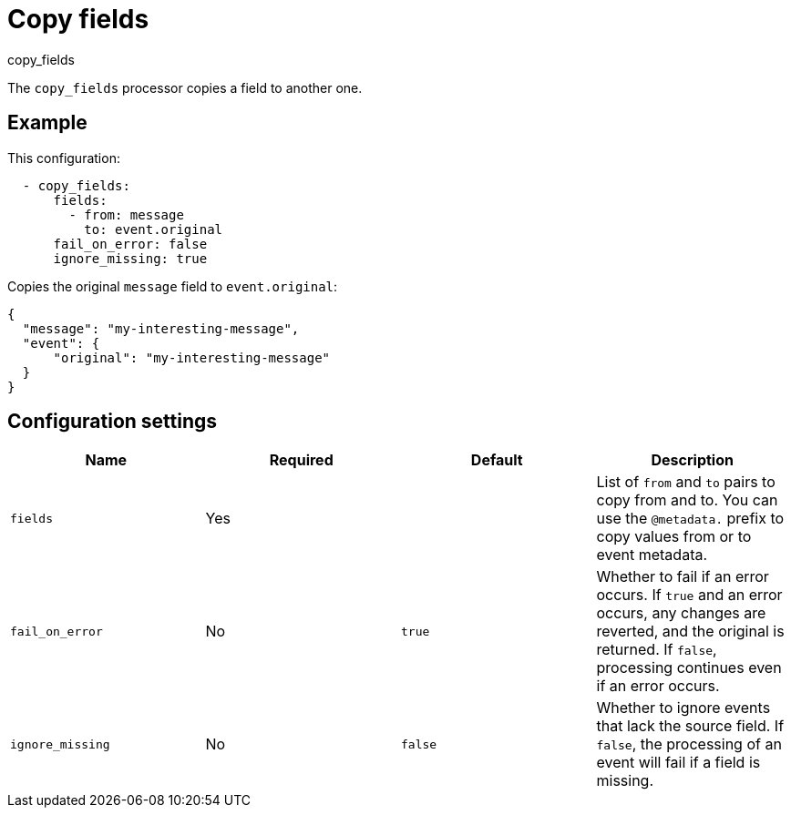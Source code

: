 [[copy_fields-processor]]
= Copy fields

++++
<titleabbrev>copy_fields</titleabbrev>
++++

The `copy_fields` processor copies a field to another one.

[discrete]
== Example

This configuration:

[source,yaml]
----
  - copy_fields:
      fields:
        - from: message
          to: event.original
      fail_on_error: false
      ignore_missing: true
----

Copies the original `message` field to `event.original`:

[source,json]
-----
{
  "message": "my-interesting-message",
  "event": {
      "original": "my-interesting-message"
  }
}
-----

[discrete]
== Configuration settings

[options="header"]
|===
| Name | Required | Default | Description

| `fields`
| Yes
|
| List of `from` and `to` pairs to copy from and to. You can use the `@metadata.` prefix to copy values from or to event metadata.

| `fail_on_error`
| No
| `true`
| Whether to fail if an error occurs. If `true` and an error occurs, any changes are reverted, and the original is returned. If `false`, processing continues even if an error occurs.

| `ignore_missing`
| No
| `false`
| Whether to ignore events that lack the source field. If `false`, the processing of an event will fail if a field is missing.
|===
